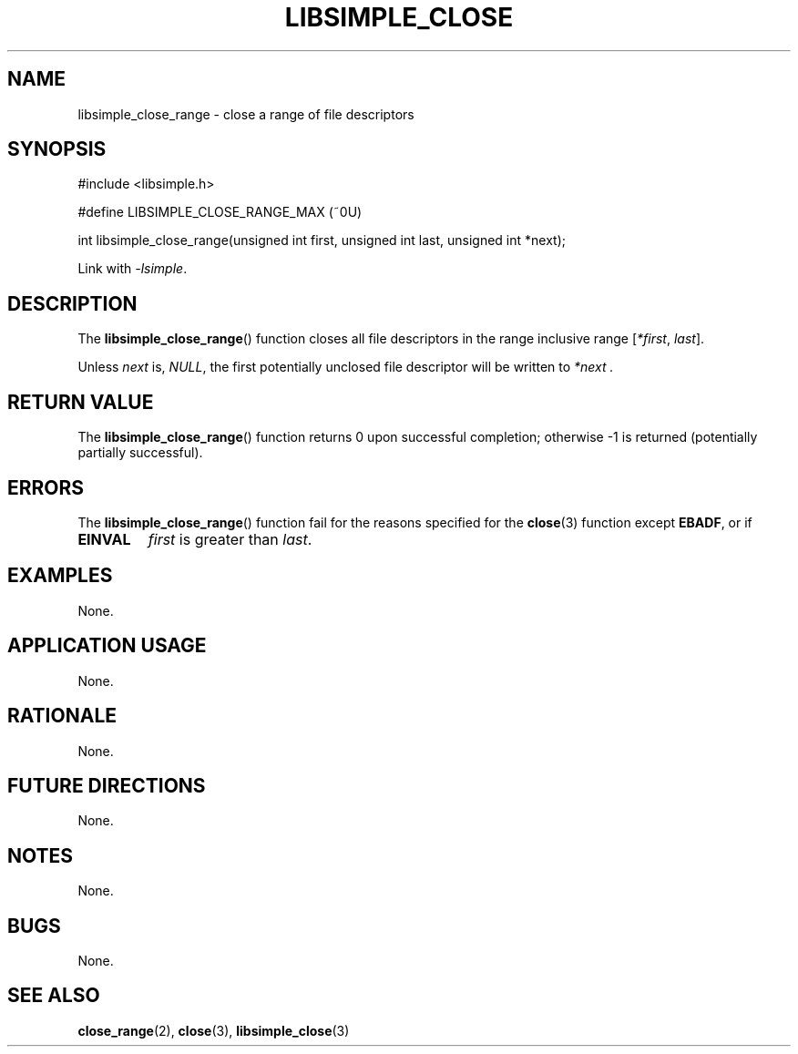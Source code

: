 .TH LIBSIMPLE_CLOSE 3 libsimple
.SH NAME
libsimple_close_range \- close a range of file descriptors

.SH SYNOPSIS
.nf
#include <libsimple.h>

#define LIBSIMPLE_CLOSE_RANGE_MAX (~0U)

int libsimple_close_range(unsigned int first, unsigned int last, unsigned int *next);
.fi
.PP
Link with
.IR \-lsimple .

.SH DESCRIPTION
The
.BR libsimple_close_range ()
function closes all file descriptors in the
range inclusive range
.RI [ *first ", " last ].
.PP
Unless
.I next
is,
.IR NULL ,
the first potentially unclosed file descriptor
will be written to
.I *next .

.SH RETURN VALUE
The
.BR libsimple_close_range ()
function returns 0 upon successful completion;
otherwise \-1 is returned (potentially partially
successful).

.SH ERRORS
The
.BR libsimple_close_range ()
function fail for the reasons specified for the
.BR close (3)
function except
.BR EBADF ,
or if
.TP
.B EINVAL
.I first
is greater than
.IR last .

.SH EXAMPLES
None.

.SH APPLICATION USAGE
None.

.SH RATIONALE
None.

.SH FUTURE DIRECTIONS
None.

.SH NOTES
None.

.SH BUGS
None.

.SH SEE ALSO
.BR close_range (2),
.BR close (3),
.BR libsimple_close (3)

